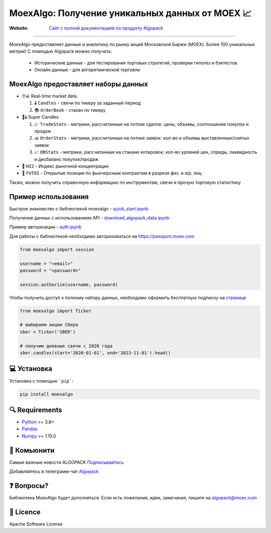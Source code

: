 MoexAlgo: Получение уникальных данных от MOEX 📈
==================================================

:Website: `Сайт с полной документацией по продукту Algopack <https://moexalgo.github.io/>`_

---------------------------------------------------------------------------

MoexAlgo предоставляет данные и аналитику по рынку акций Московской Биржи (MOEX).
Более 100 уникальных метрик!
С помощью Algopack можно получать:

    * Исторические данные - для тестирования торговых стратегий, проверки гипотез и бэктестов
    * Онлайн данные - для алгоритмической торговли

MoexAlgo предоставляет наборы данных
--------------------------------------

- ⏰📊 Real-time market data.

  1. 🕯️ ``Candles`` - свечи по тикеру за заданный период
  2. 📚 ``OrderBook`` - стакан по тикеру

- 🚀🕯️ Super Candles

  1. 💹 ``TradeStats`` - метрики, рассчитанные на потоке сделок: цены, объемы, соотношения покупок и продаж
  2. 📊 ``OrderStats`` - метрики, рассчитанные на потоке заявок: кол-во и объемы выставленных/снятых заявок
  3. 📈 ``OBStats`` - метрики, рассчитанные на стакане котировок: кол-во уровней цен, спреды, ликвидность и дисбаланс покупок/продаж

- 🎯 ``HI2`` - Индекс рыночной концентрации
- 💼 ``FUTOI`` - Открытые позиции по фьючерсным контрактам в разрезе физ. и юр. лиц

Также, можно получить справочную информацию по инструментам, свечи и прочую торговую статистику

Пример использования
--------------------

Быстрое знакомство с библиотекой moexalgo - `quick_start.ipynb <./../../../samples/quick_start.ipynb>`_

Получение данных с использованием API - `download_algopack_data.ipynb <./../../../samples/download_algopack_data.ipynb>`_

Пример авторизации - `auth.ipynb <./../../../samples/auth.ipynb>`_

Для работы с библиотекой необходимо авторизоваться на https://passport.moex.com

.. code:: python

    from moexalgo import session

    username = "<email>"
    password = "<password>"

    session.authorize(username, password)

Чтобы получить доступ к полному набору данных, необходимо оформить бесплатную подписку на `странице <https://www.moex.com/ru/analyticalproducts?futoi>`_

.. code:: python

    from moexalgo import Ticker

    # выбираем акции Сбера
    sber = Ticker('SBER')

    # получим дневные свечи с 2020 года
    sber.candles(start='2020-01-01', end='2023-11-01').head()

💻 Установка
---------

Установка с помощью ```pip```:

.. code:: bash

    pip install moexalgo

🔍 Requirements
------------
- `Python <https://www.python.org>`_ \>= 3.8+
- `Pandas <https://github.com/pydata/pandas>`_
- `Numpy <http://www.numpy.org>`_ \>= 1.15.0

🤝 Комьюнити 
----------
Самые важные новости ALGOPACK `Подписывайтесь <https://t.me/moex_algopack>`_

Добавляйтесь в телеграмм-чат `Algopack <https://t.me/moex_algopack>`_

❓ Вопросы?
--------

Библиотека MoexAlgo будет дополняться. Если есть пожелания, идеи, замечания, пишите на algopack@moex.com

📜 Licence
-------

Apache Software License